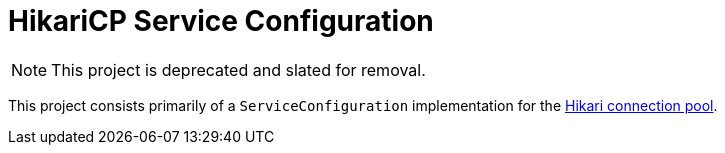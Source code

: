 = HikariCP Service Configuration

NOTE: This project is deprecated and slated for removal.

This project consists primarily of a `ServiceConfiguration`
implementation for the
https://github.com/brettwooldridge/HikariCP/blob/dev/README.md#-hikaricpits-fasterhikari-hikal%C4%93-origin-japanese-light-ray[Hikari
connection pool].
